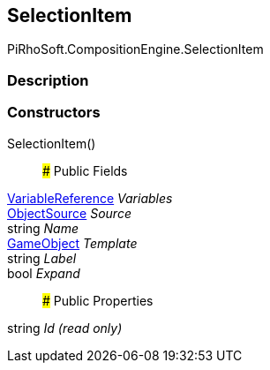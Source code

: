 [#reference/selection-item]

## SelectionItem

PiRhoSoft.CompositionEngine.SelectionItem

### Description

### Constructors

SelectionItem()::

### Public Fields

<<reference/variable-reference.html,VariableReference>> _Variables_::

<<reference/selection-item-object-source.html,ObjectSource>> _Source_::

string _Name_::

https://docs.unity3d.com/ScriptReference/GameObject.html[GameObject^] _Template_::

string _Label_::

bool _Expand_::

### Public Properties

string _Id_ _(read only)_::